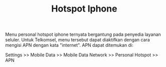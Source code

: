 #+STARTUP: overview
#+TITLE: Hotspot Iphone

Menu personal hotspot iphone ternyata bergantung pada penyedia layanan
seluler.  Untuk Telkomsel, menu tersebut dapat diaktifkan dengan cara
mengisi APN dengan kata "internet". APN dapat ditemukan di:

Settings >> Mobile Data >> Mobile Data Network >> Personal Hotspot >> APN
